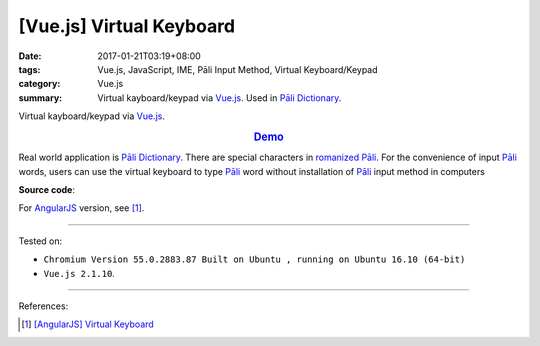 [Vue.js] Virtual Keyboard
#########################

:date: 2017-01-21T03:19+08:00
:tags: Vue.js, JavaScript, IME, Pāli Input Method, Virtual Keyboard/Keypad
:category: Vue.js
:summary: Virtual kayboard/keypad via Vue.js_. Used in `Pāli Dictionary`_.


Virtual kayboard/keypad via Vue.js_.

.. rubric:: `Demo <{filename}/code/vuejs/virtual-keyboard/index.html>`_
   :class: align-center

Real world application is `Pāli Dictionary`_.
There are special characters in `romanized Pāli`_. For the convenience of input
`Pāli`_ words, users can use the virtual keyboard to type Pāli_ word without
installation of `Pāli`_ input method in computers

**Source code**:

.. show_github_file:: siongui userpages content/code/vuejs/virtual-keyboard/index.html

.. show_github_file:: siongui userpages content/code/vuejs/virtual-keyboard/app.js

.. show_github_file:: siongui userpages content/code/vuejs/virtual-keyboard/keypad.css

For AngularJS_ version, see [1]_.

----

Tested on:

- ``Chromium Version 55.0.2883.87 Built on Ubuntu , running on Ubuntu 16.10 (64-bit)``
- ``Vue.js 2.1.10``.

----

References:

.. [1] `[AngularJS] Virtual Keyboard <{filename}../20/angularjs-ng-virtual-keypad%en.rst>`_


.. _Vue.js: https://vuejs.org/
.. _AngularJS: https://angularjs.org/
.. _Pāli Dictionary: http://dictionary.sutta.org/
.. _Pāli: https://en.wikipedia.org/wiki/Pali
.. _romanized Pāli: https://www.google.com/search?q=romanized+P%C4%81li
